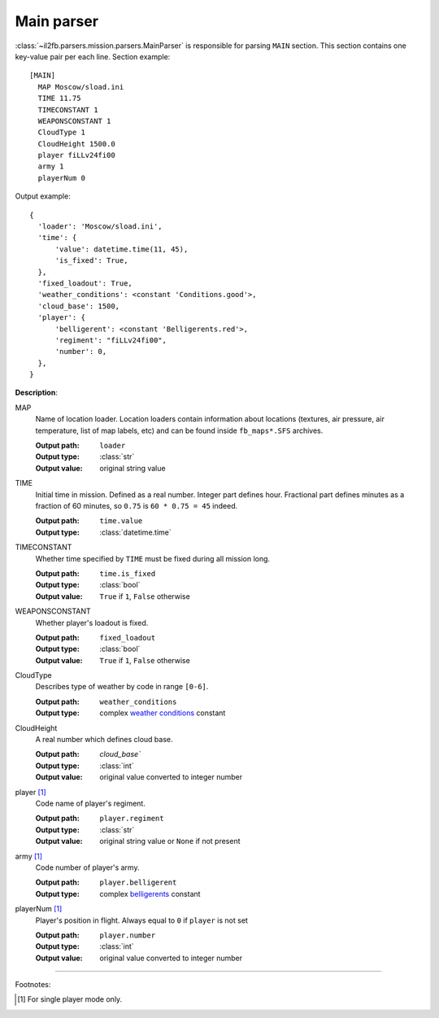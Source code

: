 .. _main-parser:

Main parser
===========

:class:`~il2fb.parsers.mission.parsers.MainParser` is responsible for parsing
``MAIN`` section. This section contains one key-value pair per each line.
Section example::

    [MAIN]
      MAP Moscow/sload.ini
      TIME 11.75
      TIMECONSTANT 1
      WEAPONSCONSTANT 1
      CloudType 1
      CloudHeight 1500.0
      player fiLLv24fi00
      army 1
      playerNum 0

Output example::

    {
      'loader': 'Moscow/sload.ini',
      'time': {
          'value': datetime.time(11, 45),
          'is_fixed': True,
      },
      'fixed_loadout': True,
      'weather_conditions': <constant 'Conditions.good'>,
      'cloud_base': 1500,
      'player': {
          'belligerent': <constant 'Belligerents.red'>,
          'regiment': "fiLLv24fi00",
          'number': 0,
      },
    }

**Description**:

MAP
  Name of location loader. Location loaders contain information about locations
  (textures, air pressure, air temperature, list of map labels, etc) and can be
  found inside ``fb_maps*.SFS`` archives.

  :Output path: ``loader``
  :Output type: :class:`str`
  :Output value: original string value

TIME
  Initial time in mission. Defined as a real number. Integer part defines
  hour. Fractional part defines minutes as a fraction of 60 minutes, so
  ``0.75`` is ``60 * 0.75 = 45`` indeed.

  :Output path: ``time.value``
  :Output type: :class:`datetime.time`

TIMECONSTANT
  Whether time specified by ``TIME`` must be fixed during all mission long.

  :Output path: ``time.is_fixed``
  :Output type: :class:`bool`
  :Output value: ``True`` if ``1``, ``False`` otherwise

WEAPONSCONSTANT
  Whether player's loadout is fixed.

  :Output path: ``fixed_loadout``
  :Output type: :class:`bool`
  :Output value: ``True`` if ``1``, ``False`` otherwise

CloudType
  Describes type of weather by code in range ``[0-6]``.

  :Output path: ``weather_conditions``
  :Output type: complex `weather conditions`_ constant

CloudHeight
  A real number which defines cloud base.

  :Output path: `cloud_base``
  :Output type: :class:`int`
  :Output value: original value converted to integer number

player [1]_
  Code name of player's regiment.

  :Output path: ``player.regiment``
  :Output type: :class:`str`
  :Output value: original string value or ``None`` if not present

army [1]_
  Code number of player's army.

  :Output path: ``player.belligerent``
  :Output type: complex `belligerents`_ constant

playerNum [1]_
  Player's position in flight. Always equal to ``0`` if ``player`` is not set

  :Output path: ``player.number``
  :Output type: :class:`int`
  :Output value: original value converted to integer number

---------

Footnotes:

.. [#] For single player mode only.


.. _weather conditions: https://github.com/IL2HorusTeam/il2fb-commons/blob/4a3cb79301c792c685d472a17926d978cd703f14/il2fb/commons/weather.py#L10
.. _belligerents: https://github.com/IL2HorusTeam/il2fb-commons/blob/4a3cb79301c792c685d472a17926d978cd703f14/il2fb/commons/organization.py#L17
